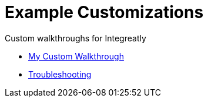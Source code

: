 = Example Customizations

Custom walkthroughs for Integreatly

* link:index.html?e=walkthroughs/my-custom-walkthrough/walkthrough.adoc[My Custom Walkthrough]
* link:index.html?e=docs/troubleshooting.adoc[Troubleshooting]

